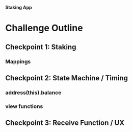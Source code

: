 **Staking App**

* Challenge Outline
** Checkpoint 1: Staking
*** Mappings
** Checkpoint 2: State Machine / Timing
*** address(this).balance
*** view functions
** Checkpoint 3: Receive Function / UX 
